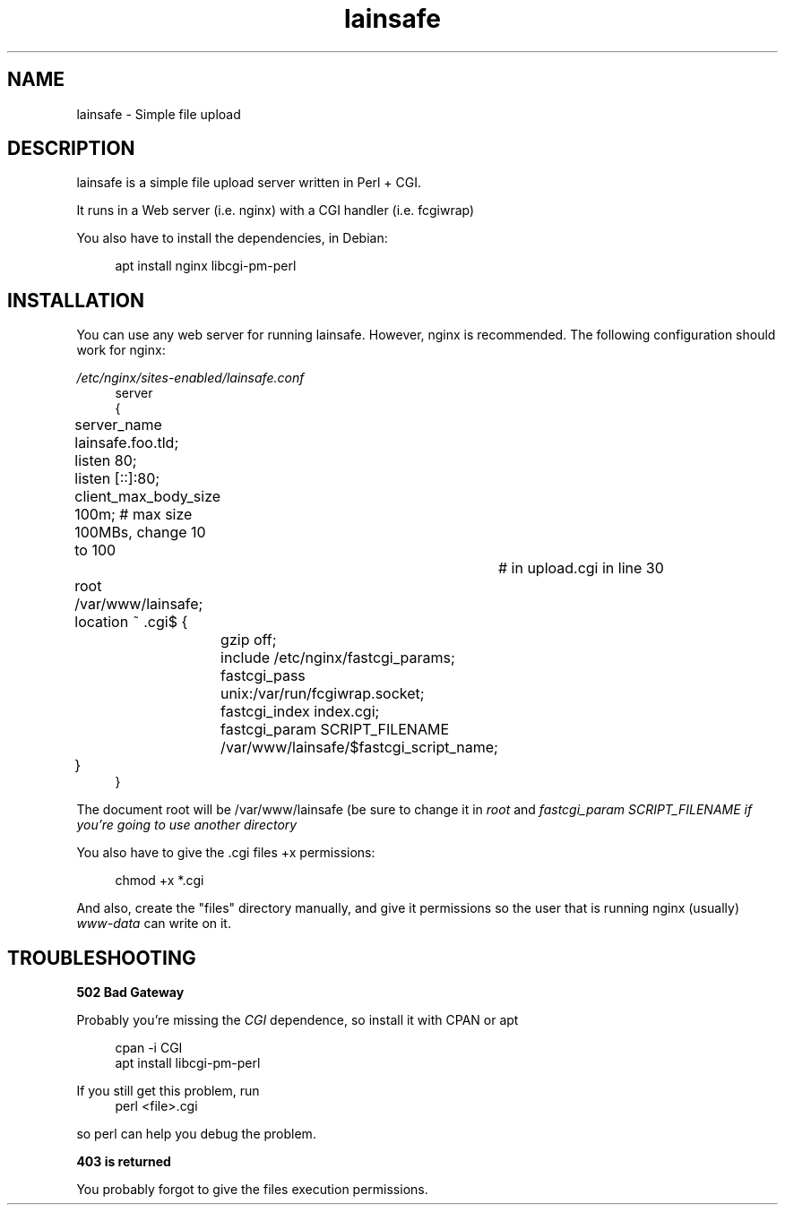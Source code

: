 .\"Manpage for lainsafe
.TH lainsafe 1
.SH NAME
lainsafe \- Simple file upload

.SH DESCRIPTION

lainsafe is a simple file upload server written in Perl + CGI.

It runs in a Web server (i.e. nginx) with a CGI handler
(i.e. fcgiwrap)

You also have to install the dependencies, in Debian:

.in +4n
.EX
apt install nginx libcgi-pm-perl
.EE

.SH INSTALLATION

You can use any web server for running lainsafe. However, nginx is
recommended. The following configuration should work for nginx:

.I /etc/nginx/sites-enabled/lainsafe.conf
.in +4n
.EX
server
{
	server_name lainsafe.foo.tld;

	listen 80;
	listen [::]:80;
	client_max_body_size 100m; # max size 100MBs, change 10 to 100
				   # in upload.cgi in line 30
	root /var/www/lainsafe;

	location ~ \.cgi$ {
		gzip off;
		include /etc/nginx/fastcgi_params;
		fastcgi_pass unix:/var/run/fcgiwrap.socket;
		fastcgi_index index.cgi;
		fastcgi_param SCRIPT_FILENAME /var/www/lainsafe/$fastcgi_script_name;
	}
}
.EE
.PP
The document root will be /var/www/lainsafe (be sure to change it in
.I root
and
.I fastcgi_param SCRIPT_FILENAME if you're going to use another directory

You also have to give the .cgi files +x permissions:

.in +4n
.EX
chmod +x *.cgi
.EE

.PP
And also, create the "files" directory manually, and give it
permissions so the user that is running nginx (usually)
.I www-data
can write on it.

.SH TROUBLESHOOTING

.B 502 Bad Gateway

Probably you're missing the
.I CGI
dependence, so install it with CPAN or apt

.in +4n
.EX
cpan -i CGI
apt install libcgi-pm-perl
.EE
.PP
If you still get this problem, run
.in +4n
.EX
perl <file>.cgi
.EE
.PP
so perl can help you debug the problem.

.B 403 is returned

You probably forgot to give the files execution permissions.
